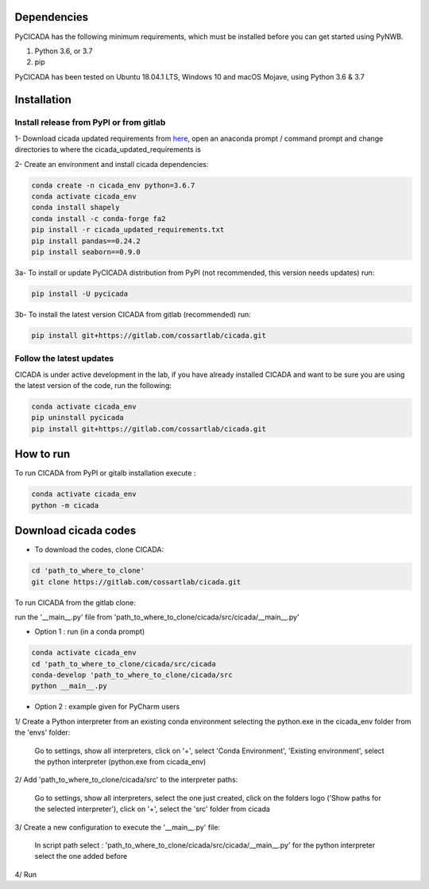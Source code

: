 ------------
Dependencies
------------

PyCICADA has the following minimum requirements, which must be installed before you can get started using PyNWB.

#. Python 3.6, or 3.7
#. pip

PyCICADA has been tested on Ubuntu 18.04.1 LTS, Windows 10 and macOS Mojave, using Python 3.6 & 3.7

------------
Installation
------------

Install release from PyPI or from gitlab
-------------------------

1- Download cicada updated requirements from `here <https://gitlab.com/cossartlab/cicada/-/blob/master/cicada_updated_requirements.txt>`_,
open an anaconda prompt / command prompt and change directories to where the cicada_updated_requirements is

2- Create an environment and install cicada dependencies:

.. code::

    conda create -n cicada_env python=3.6.7
    conda activate cicada_env
    conda install shapely
    conda install -c conda-forge fa2
    pip install -r cicada_updated_requirements.txt
    pip install pandas==0.24.2
    pip install seaborn==0.9.0

3a- To install or update PyCICADA distribution from PyPI (not recommended, this version needs updates) run:

.. code::

    pip install -U pycicada

3b- To install the latest version CICADA from gitlab (recommended) run:

.. code::

    pip install git+https://gitlab.com/cossartlab/cicada.git


Follow the latest updates
------------

CICADA is under active development in the lab, if you have already installed CICADA and want to be sure you are using the latest version of the code, run the following:

.. code::

    conda activate cicada_env
    pip uninstall pycicada
    pip install git+https://gitlab.com/cossartlab/cicada.git

----------
How to run
----------

To run CICADA from PyPI or gitalb installation execute :

.. code::

    conda activate cicada_env
    python -m cicada

----------
Download cicada codes
----------

- To download the codes, clone CICADA:

.. code::

    cd 'path_to_where_to_clone'
    git clone https://gitlab.com/cossartlab/cicada.git

To run CICADA from the gitlab clone: 

run the '__main__.py' file from 'path_to_where_to_clone/cicada/src/cicada/__main__.py' 

- Option 1 : run (in a conda prompt)

.. code::

    conda activate cicada_env
    cd 'path_to_where_to_clone/cicada/src/cicada
    conda-develop 'path_to_where_to_clone/cicada/src
    python __main__.py


- Option 2 : example given for PyCharm users

1/ Create a Python interpreter from an existing conda environment selecting the python.exe in the cicada_env folder from the 'envs' folder:
    
    Go to settings, show all interpreters, click on '+', select 'Conda Environment', 'Existing environment', select the python interpreter (python.exe from cicada_env)


2/ Add 'path_to_where_to_clone/cicada/src' to the interpreter paths:
    
    Go to settings, show all interpreters, select the one just created, click on the folders logo ('Show paths for the selected interpreter'),  click on '+', select the 'src' folder from cicada


3/ Create a new configuration to execute the '__main__.py' file:
 
    In script path select : 'path_to_where_to_clone/cicada/src/cicada/__main__.py' for the python interpreter select the one added before


4/ Run
